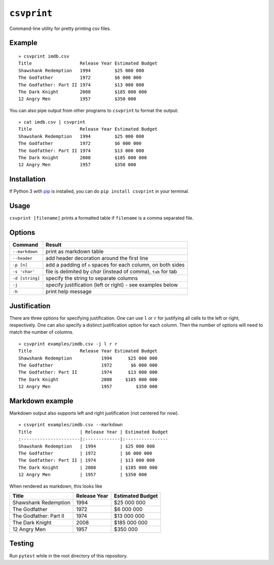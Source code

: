 ``csvprint``
============

|Build Status|

Command-line utility for pretty printing csv files.

Example
-------

::

    » csvprint imdb.csv
    Title                  Release Year Estimated Budget
    Shawshank Redemption   1994         $25 000 000
    The Godfather          1972         $6 000 000
    The Godfather: Part II 1974         $13 000 000
    The Dark Knight        2008         $185 000 000
    12 Angry Men           1957         $350 000

You can also pipe output from other programs to ``csvprint`` to format the
output:

::

    » cat imdb.csv | csvprint
    Title                  Release Year Estimated Budget
    Shawshank Redemption   1994         $25 000 000
    The Godfather          1972         $6 000 000
    The Godfather: Part II 1974         $13 000 000
    The Dark Knight        2008         $185 000 000
    12 Angry Men           1957         $350 000

Installation
------------

If Python 3 with `pip
<http://google.com>`_ is installed, you can do ``pip install csvprint`` in your terminal.

Usage
-----

``csvprint [filename]`` prints a formatted table if ``filename`` is a comma separated file.

Options
-------

+--------------------+-----------------------------------------------------------------+
| Command            | Result                                                          |
+====================+=================================================================+
| ``--markdown``     | print as markdown table                                         |
+--------------------+-----------------------------------------------------------------+
| ``--header``       | add header decoration around the first line                     |
+--------------------+-----------------------------------------------------------------+
| ``-p [n]``         | add a padding of ``n`` spaces for each column, on both sides    |
+--------------------+-----------------------------------------------------------------+
| ``-s 'char'``      | file is delimited by `char` (instead of comma), ``tab`` for tab |
+--------------------+-----------------------------------------------------------------+
| ``-d [string]``    | specify the string to separate columns                          |
+--------------------+-----------------------------------------------------------------+
| ``-j``             | specify justification (left or right) - see examples below      |
+--------------------+-----------------------------------------------------------------+
| ``-h``             | print help message                                              |
+--------------------+-----------------------------------------------------------------+

Justification
-------------

There are three options for specifying justification. One can use ``l``
or ``r`` for justifying all cells to the left or right, respectively.
One can also specify a distinct justification option for each column.
Then the number of options will need to match the number of columns.

::

    » csvprint examples/imdb.csv -j l r r
    Title                  Release Year Estimated Budget
    Shawshank Redemption           1994      $25 000 000
    The Godfather                  1972       $6 000 000
    The Godfather: Part II         1974      $13 000 000
    The Dark Knight                2008     $185 000 000
    12 Angry Men                   1957         $350 000

Markdown example
----------------

Markdown output also supports left and right justification (not centered
for now).

::

    » csvprint examples/imdb.csv --markdown
    Title                  | Release Year | Estimated Budget
    :----------------------|:-------------|:----------------
    Shawshank Redemption   | 1994         | $25 000 000
    The Godfather          | 1972         | $6 000 000
    The Godfather: Part II | 1974         | $13 000 000
    The Dark Knight        | 2008         | $185 000 000
    12 Angry Men           | 1957         | $350 000

When rendered as markdown, this looks like

+--------------------------+----------------+--------------------+
| Title                    | Release Year   | Estimated Budget   |
+==========================+================+====================+
| Shawshank Redemption     | 1994           | $25 000 000        |
+--------------------------+----------------+--------------------+
| The Godfather            | 1972           | $6 000 000         |
+--------------------------+----------------+--------------------+
| The Godfather: Part II   | 1974           | $13 000 000        |
+--------------------------+----------------+--------------------+
| The Dark Knight          | 2008           | $185 000 000       |
+--------------------------+----------------+--------------------+
| 12 Angry Men             | 1957           | $350 000           |
+--------------------------+----------------+--------------------+

Testing
-------

Run ``pytest`` while in the root directory of this repository.

.. |Build Status| image:: https://travis-ci.org/vegarsti/csvprint.svg?branch=master
   :target: https://travis-ci.org/travis-ci/travis-web